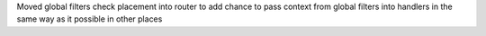 Moved global filters check placement into router to add chance to pass context from global filters
into handlers in the same way as it possible in other places
